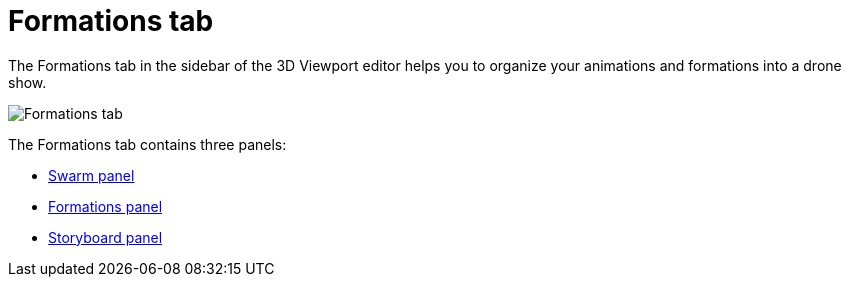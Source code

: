 = Formations tab
:imagesdir: ../../assets/images
:experimental:

The Formations tab in the sidebar of the 3D Viewport editor helps you to organize your animations and formations into a drone show.

image::panels/formations.jpg[Formations tab]

The Formations tab contains three panels:

* xref:panels/formations/swarm.adoc[Swarm panel]
* xref:panels/formations/formations.adoc[Formations panel]
* xref:panels/formations/storyboard.adoc[Storyboard panel]
